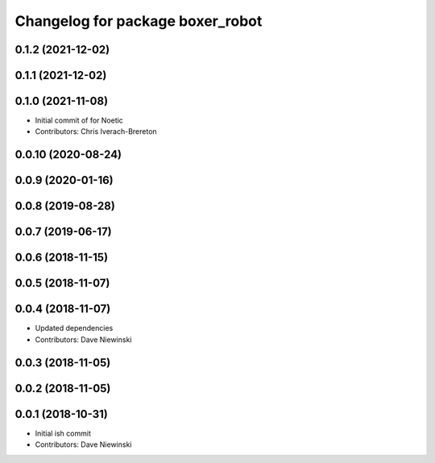 ^^^^^^^^^^^^^^^^^^^^^^^^^^^^^^^^^
Changelog for package boxer_robot
^^^^^^^^^^^^^^^^^^^^^^^^^^^^^^^^^

0.1.2 (2021-12-02)
------------------

0.1.1 (2021-12-02)
------------------

0.1.0 (2021-11-08)
------------------

* Initial commit of for Noetic
* Contributors: Chris Iverach-Brereton

0.0.10 (2020-08-24)
-------------------

0.0.9 (2020-01-16)
------------------

0.0.8 (2019-08-28)
------------------

0.0.7 (2019-06-17)
------------------

0.0.6 (2018-11-15)
------------------

0.0.5 (2018-11-07)
------------------

0.0.4 (2018-11-07)
------------------
* Updated dependencies
* Contributors: Dave Niewinski

0.0.3 (2018-11-05)
------------------

0.0.2 (2018-11-05)
------------------

0.0.1 (2018-10-31)
------------------
* Initial ish commit
* Contributors: Dave Niewinski
